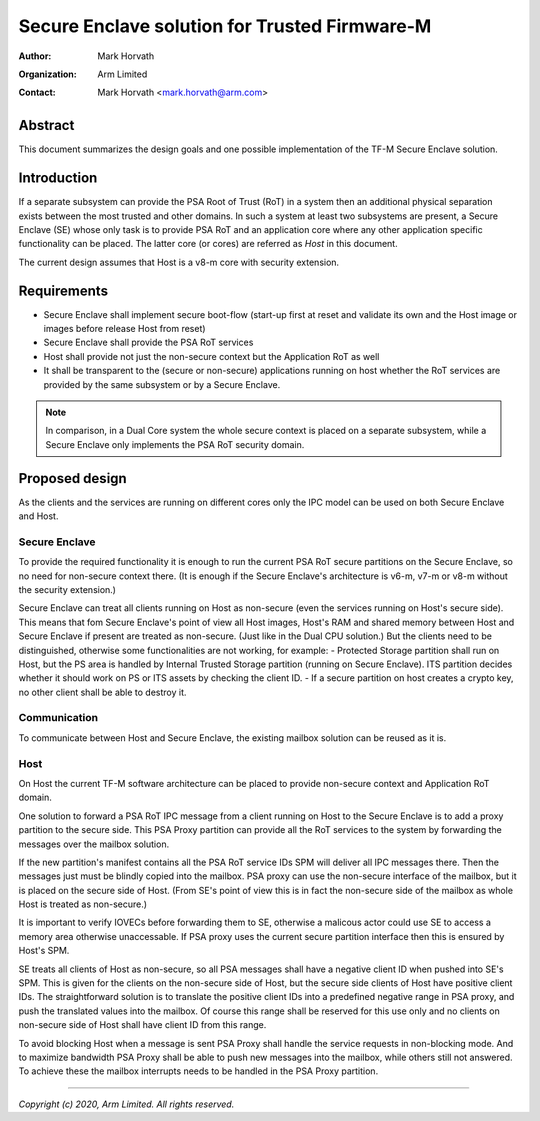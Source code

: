 ##############################################
Secure Enclave solution for Trusted Firmware-M
##############################################

:Author: Mark Horvath
:Organization: Arm Limited
:Contact: Mark Horvath <mark.horvath@arm.com>

********
Abstract
********

This document summarizes the design goals and one possible implementation
of the TF-M Secure Enclave solution.

************
Introduction
************

If a separate subsystem can provide the PSA Root of Trust (RoT) in a system
then an additional physical separation exists between the most trusted and
other domains. In such a system at least two subsystems are present, a Secure
Enclave (SE) whose only task is to provide PSA RoT and an application core
where any other application specific functionality can be placed. The latter
core (or cores) are referred as *Host* in this document.

The current design assumes that Host is a v8-m core with security extension.

************
Requirements
************

- Secure Enclave shall implement secure boot-flow (start-up first at reset and
  validate its own and the Host image or images before release Host from reset)
- Secure Enclave shall provide the PSA RoT services
- Host shall provide not just the non-secure context but the Application RoT as
  well
- It shall be transparent to the (secure or non-secure) applications running on
  host whether the RoT services are provided by the same subsystem or by a
  Secure Enclave.

.. Note::

   In comparison, in a Dual Core system the whole secure context is placed on a
   separate subsystem, while a Secure Enclave only implements the PSA RoT
   security domain.

***************
Proposed design
***************

As the clients and the services are running on different cores only the IPC
model can be used on both Secure Enclave and Host.

Secure Enclave
==============

To provide the required functionality it is enough to run the current PSA RoT
secure partitions on the Secure Enclave, so no need for non-secure context
there. (It is enough if the Secure Enclave's architecture is v6-m, v7-m or v8-m
without the security extension.)

Secure Enclave can treat all clients running on Host as non-secure (even the
services running on Host's secure side). This means that fom Secure Enclave's
point of view all Host images, Host's RAM and shared memory between Host and
Secure Enclave if present are treated as non-secure. (Just like in the Dual CPU
solution.) But the clients need to be distinguished, otherwise some
functionalities are not working, for example:
- Protected Storage partition shall run on Host, but the PS area is handled by
Internal Trusted Storage partition (running on Secure Enclave). ITS partition
decides whether it should work on PS or ITS assets by checking the client ID.
- If a secure partition on host creates a crypto key, no other client shall be
able to destroy it.

Communication
=============

To communicate between Host and Secure Enclave, the existing mailbox solution
can be reused as it is.

Host
====

On Host the current TF-M software architecture can be placed to provide
non-secure context and Application RoT domain.

One solution to forward a PSA RoT IPC message from a client running on Host to
the Secure Enclave is to add a proxy partition to the secure side. This PSA
Proxy partition can provide all the RoT services to the system by forwarding
the messages over the mailbox solution.

If the new partition's manifest contains all the PSA RoT service IDs SPM will
deliver all IPC messages there. Then the messages just must be blindly copied
into the mailbox. PSA proxy can use the non-secure interface of the mailbox,
but it is placed on the secure side of Host. (From SE's point of view this is
in fact the non-secure side of the mailbox as whole Host is treated as
non-secure.)

It is important to verify IOVECs before forwarding them to SE, otherwise a
malicous actor could use SE to access a memory area otherwise unaccessable. If
PSA proxy uses the current secure partition interface then this is ensured by
Host's SPM.

SE treats all clients of Host as non-secure, so all PSA messages shall have a
negative client ID when pushed into SE's SPM. This is given for the clients on
the non-secure side of Host, but the secure side clients of Host have positive
client IDs. The straightforward solution is to translate the positive client
IDs into a predefined negative range in PSA proxy, and push the translated
values into the mailbox. Of course this range shall be reserved for this use
only and no clients on non-secure side of Host shall have client ID from this
range.

To avoid blocking Host when a message is sent PSA Proxy shall handle the
service requests in non-blocking mode. And to maximize bandwidth PSA Proxy
shall be able to push new messages into the mailbox, while others still not
answered. To achieve these the mailbox interrupts needs to be handled in the
PSA Proxy partition.

--------------

*Copyright (c) 2020, Arm Limited. All rights reserved.*
